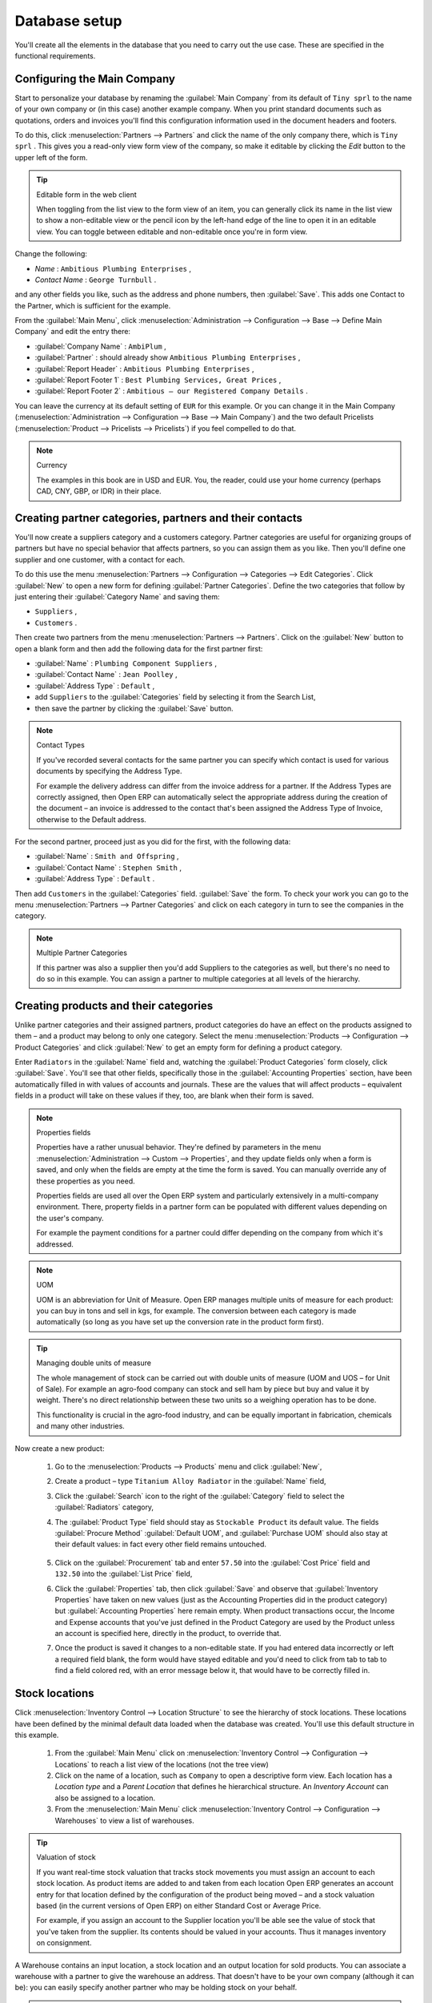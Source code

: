 
Database setup
==============

You'll create all the elements in the database that you need to carry out the use case. These are specified in the functional requirements.

Configuring the Main Company
----------------------------

Start to personalize your database by renaming the :guilabel:`Main Company` from its default of \ ``Tiny sprl``\   to the name of your own company or (in this case) another example company. When you print standard documents such as quotations, orders and invoices you'll find this configuration information used in the document headers and footers. 

To do this, click :menuselection:`Partners --> Partners`  and click the name of the only company there, which is \ ``Tiny sprl``\  . This gives you a read-only view form view of the company, so make it editable by clicking the  *Edit*  button to the upper left of the form. 

.. tip:: Editable form in the web client

	When toggling from the list view to the form view of an item, you can generally click its name in the list view to show a non-editable view or the pencil icon by the left-hand edge of the line to open it in an editable view. You can toggle between editable and non-editable once you're in form view.

Change the following:

*  *Name* : \ ``Ambitious Plumbing Enterprises``\  ,

*  *Contact Name* : \ ``George Turnbull``\  .

and any other fields you like, such as the address and phone numbers, then :guilabel:`Save`. This adds one Contact to the Partner, which is sufficient for the example.

From the :guilabel:`Main Menu`, click :menuselection:`Administration --> Configuration --> Base --> Define Main Company`  and edit the entry there:

*  :guilabel:`Company Name` : \ ``AmbiPlum``\  ,

*  :guilabel:`Partner` : should already show \ ``Ambitious Plumbing Enterprises``\  ,

*  :guilabel:`Report Header` : \ ``Ambitious Plumbing Enterprises``\  ,

*  :guilabel:`Report Footer 1` : \ ``Best Plumbing Services, Great Prices``\  ,

*  :guilabel:`Report Footer 2` : \ ``Ambitious – our Registered Company Details``\  .

You can leave the currency at its default setting of \ ``EUR``\   for this example. Or you can change it in the Main Company (:menuselection:`Administration --> Configuration --> Base --> Main Company`) and the two default Pricelists (:menuselection:`Product --> Pricelists --> Pricelists`) if you feel compelled to do that. 

.. note::  Currency 

	The examples in this book are in USD and EUR. You, the reader, could use your home currency (perhaps CAD, CNY, GBP, or IDR) in their place.

Creating partner categories, partners and their contacts
--------------------------------------------------------

You'll now create a suppliers category and a customers category. Partner categories are useful for organizing groups of partners but have no special behavior that affects partners, so you can assign them as you like. Then you'll define one supplier and one customer, with a contact for each. 

To do this use the menu :menuselection:`Partners --> Configuration --> Categories --> Edit Categories`. Click :guilabel:`New`  to open a new form for defining :guilabel:`Partner Categories`. Define the two categories that follow by just entering their :guilabel:`Category Name` and saving them: 

* \ ``Suppliers``\  ,

* \ ``Customers``\  .

Then create two partners from the menu :menuselection:`Partners --> Partners`. Click on the :guilabel:`New` button to open a blank form and then add the following data for the first partner first:

*  :guilabel:`Name` : \ ``Plumbing Component Suppliers``\  ,

*  :guilabel:`Contact Name` : \ ``Jean Poolley``\  ,

*  :guilabel:`Address Type` : \ ``Default``\  ,

* add \ ``Suppliers``\   to the :guilabel:`Categories` field by selecting it from the Search List,

* then save the partner by clicking the :guilabel:`Save` button. 

.. note:: Contact Types 

	If you've recorded several contacts for the same partner you can specify which contact is used for various documents by specifying the Address Type.

	For example the delivery address can differ from the invoice address for a partner. If the Address Types are correctly assigned, then Open ERP can automatically select the appropriate address during the creation of the document – an invoice is addressed to the contact that's been assigned the Address Type of Invoice, otherwise to the Default address.

For the second partner, proceed just as you did for the first, with the following data:

*  :guilabel:`Name` : \ ``Smith and Offspring``\  ,

*  :guilabel:`Contact Name` : \ ``Stephen Smith``\  ,

*  :guilabel:`Address Type` : \ ``Default``\  .

Then add \ ``Customers``\   in the :guilabel:`Categories` field. :guilabel:`Save` the form. To check your work you can go to the menu :menuselection:`Partners --> Partner Categories` and click on each category in turn to see the companies in the category.

.. note:: Multiple Partner Categories 

	If this partner was also a supplier then you'd add Suppliers to the categories as well, but there's no need to do so in this example. You can assign a partner to multiple categories at all levels of the hierarchy.

Creating products and their categories
--------------------------------------

Unlike partner categories and their assigned partners, product categories do have an effect on the products assigned to them – and a product may belong to only one category. Select the menu :menuselection:`Products --> Configuration --> Product Categories` and click :guilabel:`New` to get an empty form for defining a product category. 

Enter \ ``Radiators``\   in the :guilabel:`Name` field and, watching the :guilabel:`Product Categories` form closely, click :guilabel:`Save`. You'll see that other fields, specifically those in the :guilabel:`Accounting Properties` section, have been automatically filled in with values of accounts and journals. These are the values that will affect products – equivalent fields in a product will take on these values if they, too, are blank when their form is saved. 

.. note:: Properties fields

	Properties have a rather unusual behavior. They're defined by parameters in the menu :menuselection:`Administration --> Custom --> Properties`, and they update fields only when a form is saved, and only when the fields are empty at the time the form is saved. You can manually override any of these properties as you need.

	Properties fields are used all over the Open ERP system and particularly extensively in a multi-company environment. There, property fields in a partner form can be populated with different values depending on the user's company.

	For example the payment conditions for a partner could differ depending on the company from which it's addressed.

.. note:: UOM 

	UOM is an abbreviation for Unit of Measure. Open ERP manages multiple units of measure for each product: you can buy in tons and sell in kgs, for example. The conversion between each category is made automatically (so long as you have set up the conversion rate in the product form first).

.. tip::  Managing double units of measure 

	The whole management of stock can be carried out with double units of measure (UOM and UOS – for Unit of Sale). For example an agro-food company can stock and sell ham by piece but buy and value it by weight. There's no direct relationship between these two units so a weighing operation has to be done.

	This functionality is crucial in the agro-food industry, and can be equally important in fabrication, chemicals and many other industries.

Now create a new product:

	#. Go to the :menuselection:`Products --> Products` menu and click :guilabel:`New`, 

	#. Create a product – type \ ``Titanium Alloy Radiator``\  in the :guilabel:`Name` field,

	#. Click the :guilabel:`Search` icon to the right of the :guilabel:`Category` field to select the :guilabel:`Radiators` category,

	#. The :guilabel:`Product Type` field should stay as \ ``Stockable Product``\   its default value. The fields :guilabel:`Procure Method` :guilabel:`Default UOM`, and :guilabel:`Purchase UOM` should also stay at their default values: in fact every other field remains untouched.

           .. figure::  images/product.png
              :align: center
              :scale: 95  

	#. Click on the :guilabel:`Procurement` tab and enter \ ``57.50``\  into the :guilabel:`Cost Price` field and \ ``132.50``\  into the :guilabel:`List Price` field,

	#. Click the :guilabel:`Properties` tab, then click :guilabel:`Save` and observe that :guilabel:`Inventory Properties` have taken on new values (just as the Accounting Properties did in the product category) but :guilabel:`Accounting Properties` here remain empty. When product transactions occur, the Income and Expense accounts that you've just defined in the Product Category are used by the Product unless an account is specified here, directly in the product, to override that. 

	#. Once the product is saved it changes to a non-editable state. If you had entered data incorrectly or left a required field blank, the form would have stayed editable and you'd need to click from tab to tab to find a field colored red, with an error message below it, that would have to be correctly filled in.

.. index::
   single: Stock locations

Stock locations
---------------

Click :menuselection:`Inventory Control --> Location Structure` to see the hierarchy of stock locations. These locations have been defined by the minimal default data loaded when the database was created. You'll use this default structure in this example.

	#. From the :guilabel:`Main Menu` click on :menuselection:`Inventory Control --> Configuration --> Locations` to reach a list view of the locations (not the tree view)

	#. Click on the name of a location, such as \ ``Company``\   to open a descriptive form view. Each location has a  *Location type*  and a  *Parent Location* that defines he hierarchical structure. An  *Inventory Account* can also be assigned to a location.

	#. From the :menuselection:`Main Menu` click :menuselection:`Inventory Control --> Configuration --> Warehouses` to view a list of warehouses.

.. tip:: Valuation of stock 

	If you want real-time stock valuation that tracks stock movements you must assign an account to each stock location. As product items are added to and taken from each location Open ERP generates an account entry for that location defined by the configuration of the product being moved – and a stock valuation based (in the current versions of Open ERP) on either Standard Cost or Average Price.

	For example, if you assign an account to the Supplier location you'll be able see the value of stock that you've taken from the supplier. Its contents should be valued in your accounts. Thus it manages inventory on consignment.

A Warehouse contains an input location, a stock location and an output location for sold products. You can associate a warehouse with a partner to give the warehouse an address. That doesn't have to be your own company (although it can be): you can easily specify another partner who may be holding stock on your behalf.

.. index::
   single: Location Structure

.. note:: Location Structure

	Each warehouse is composed of three locations: Input, Output and Stock. Your available stock is given by the contents of the Stock location.

	The Input location can be placed as a child of the Stock location, which means that when Stock is interrogated for product quantities, it also takes account of the contents of the Input location. The Output location must never be placed as a child of Stock, since items in Output, which are packed ready for customer shipment, should not be considered as available for sale elsewhere.

.. index::
   single: Account Chart
   
Setting up a chart of accounts
------------------------------

You can set up a chart of accounts during the creation of a database, but for this exercise you'll start with the minimal chart that's built into the core of Open ERP (just a handful of required accounts without hierarchy, tax or subtotals). 

A number of account charts have been predefined for Open ERP, some of which meet the needs of national authorities (the number of those created for Open ERP is growing as various contributors create and freely publish them). You can take one of those without changing it if it's suitable, or you can take anything as your starting point and design a complete chart of accounts to meet your exact needs, including accounts for inventory, asset depreciation, equity and taxation.

You can also run multiple charts of accounts in parallel – so you can put all of your transaction accounts into several charts, with different arrangements for taxation and depreciation, aggregated differently for various needs.

Before you can use any chart of accounts for anything you need to specify a Fiscal Year. This defines the different time periods available for accounting transactions. To do so:

	#. Select :menuselection:`Financial Management --> Configuration --> Periods --> Fiscal Years` and click :guilabel:`New` to open a blank  *Fiscal Year* definition form.

	#. Give a name to that :guilabel:`Fiscal Year` (such as Financial Year 2009 and a  *Code* (Y2009, then select the  *Start date* and  *End date*  which should be a year apart and (for this example) straddle today's date.

	#. Then click on one of the buttons :guilabel:`Create Monthly Periods` or :menuselection:`Create 3 Months Periods` to create an appropriate set of periods for the fiscal year, as shown in the figure below.  *Save* this.


.. figure::  images/def_fiscal_year_tab.png
   :align: center

   *Defining a fiscal year and the accounting periods within it.*

Click :menuselection:`Financial Management --> Charts --> Charts of Accounts` and then click :guilabel:`Open Charts` on the :menuselection:`Fiscal Year` that you've just created to see a hierarchical structure of the accounts. You can click on the expand/collapse icon of the top tree node to show the detail of this minimal chart.

.. index::
   single: Database; Backup
.. 

Make a backup of the database
-----------------------------

If you know the super-administrator password, make a backup of your database using the procedure described at the very end of Chapter 1. Then restore it to a new database: \ ``testing``\  .

This operation enables you to test the new configuration on \ ``testing``\   so that you can be sure everything works as designed. Then if the tests are successful you can make a new database from \ ``openerp_ch03``\  , perhaps called \ ``production``\  , for your real work.

From here on, connect to this new \ ``testing``\   database logged in as \ ``admin``\   if you can. If you have to make corrections, do that on \ ``openerp_ch03``\   and copy it to a new \ ``testing``\   database to continue checking it.

Or you can just continue working with the \ ``openerp_ch03``\   database to get through this chapter. You can recreate \ ``openerp_ch03``\   quite quickly if something goes wrong and you can't recover from it but, again, you'd need to know your super-administrator password for that.


.. Copyright © Open Object Press. All rights reserved.

.. You may take electronic copy of this publication and distribute it if you don't
.. change the content. You can also print a copy to be read by yourself only.

.. We have contracts with different publishers in different countries to sell and
.. distribute paper or electronic based versions of this book (translated or not)
.. in bookstores. This helps to distribute and promote the Open ERP product. It
.. also helps us to create incentives to pay contributors and authors using author
.. rights of these sales.

.. Due to this, grants to translate, modify or sell this book are strictly
.. forbidden, unless Tiny SPRL (representing Open Object Press) gives you a
.. written authorisation for this.

.. Many of the designations used by manufacturers and suppliers to distinguish their
.. products are claimed as trademarks. Where those designations appear in this book,
.. and Open Object Press was aware of a trademark claim, the designations have been
.. printed in initial capitals.

.. While every precaution has been taken in the preparation of this book, the publisher
.. and the authors assume no responsibility for errors or omissions, or for damages
.. resulting from the use of the information contained herein.

.. Published by Open Object Press, Grand Rosière, Belgium

